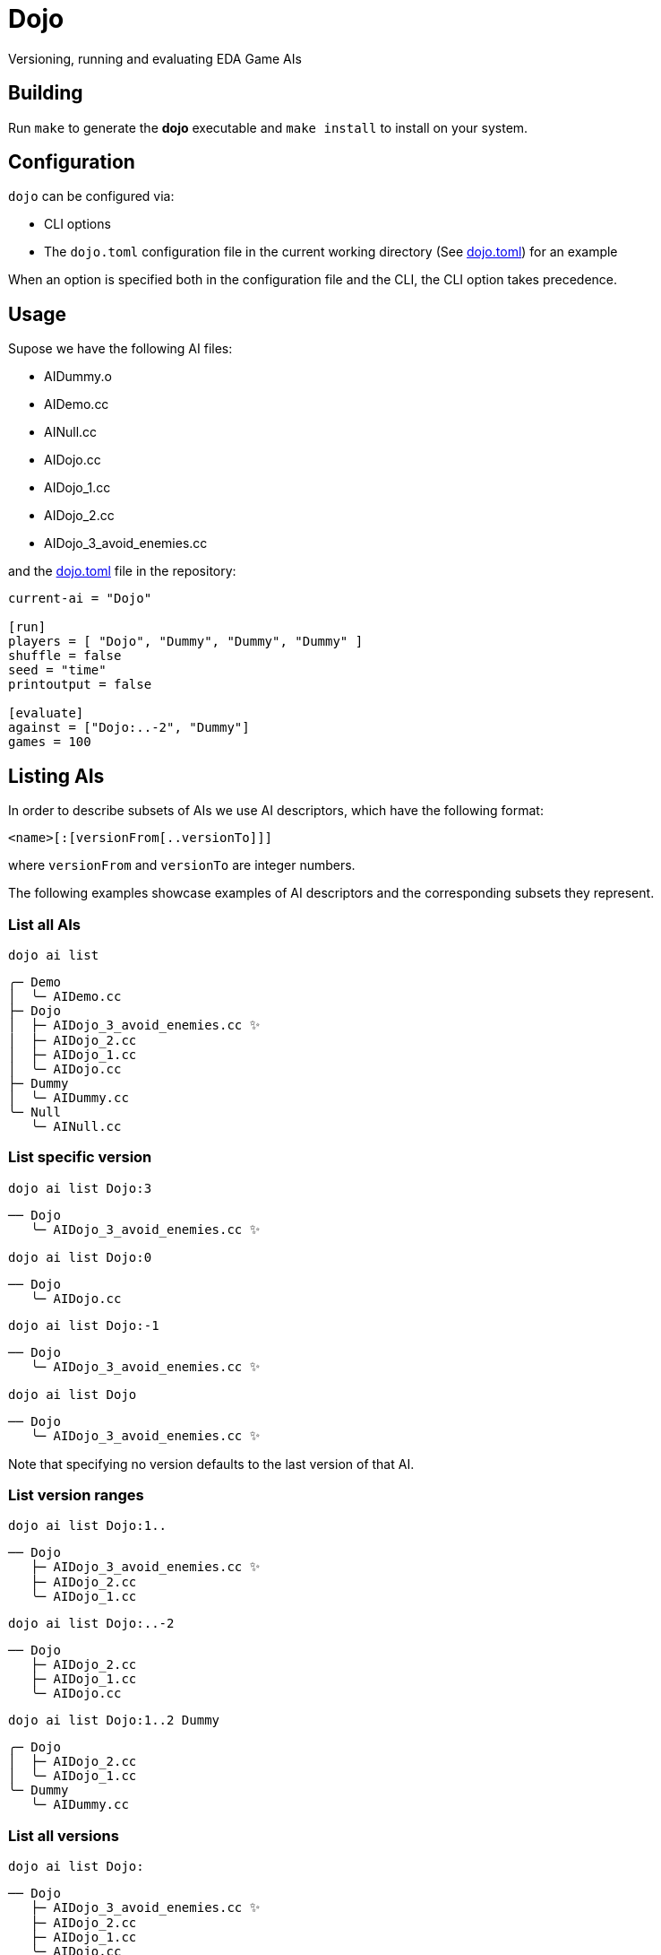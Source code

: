 = Dojo

Versioning, running and evaluating EDA Game AIs

== Building

Run `make` to generate the *dojo* executable and `make install` to install on your system.

== Configuration

`dojo` can be configured via:

* CLI options
* The `dojo.toml` configuration file in the current working directory (See link:dojo.toml[dojo.toml]) for an example

When an option is specified both in the configuration file and the CLI, the CLI option
takes precedence.

== Usage

Supose we have the following AI files:

* AIDummy.o
* AIDemo.cc
* AINull.cc
* AIDojo.cc
* AIDojo_1.cc
* AIDojo_2.cc
* AIDojo_3_avoid_enemies.cc

and the link:dojo.toml[dojo.toml] file in the repository:

[source,toml]
----
current-ai = "Dojo"

[run]
players = [ "Dojo", "Dummy", "Dummy", "Dummy" ]
shuffle = false
seed = "time"
printoutput = false

[evaluate]
against = ["Dojo:..-2", "Dummy"]
games = 100
----


== Listing AIs

In order to describe subsets of AIs we use AI descriptors, which have the following format:

`<name>[:[versionFrom[..versionTo]]]`

where `versionFrom` and `versionTo` are integer numbers.

The following examples showcase examples of AI descriptors and the corresponding
subsets they represent.

=== List all AIs

`dojo ai list`

----
╭─ Demo
│  ╰─ AIDemo.cc
├─ Dojo
│  ├─ AIDojo_3_avoid_enemies.cc ✨
│  ├─ AIDojo_2.cc
│  ├─ AIDojo_1.cc
│  ╰─ AIDojo.cc
├─ Dummy
│  ╰─ AIDummy.cc
╰─ Null
   ╰─ AINull.cc
----

=== List specific version

`dojo ai list Dojo:3`

----
── Dojo
   ╰─ AIDojo_3_avoid_enemies.cc ✨
----

`dojo ai list Dojo:0`

----
── Dojo
   ╰─ AIDojo.cc
----

`dojo ai list Dojo:-1`

----
── Dojo
   ╰─ AIDojo_3_avoid_enemies.cc ✨
----

`dojo ai list Dojo`

----
── Dojo
   ╰─ AIDojo_3_avoid_enemies.cc ✨
----

Note that specifying no version defaults to the last version of that AI.

=== List version ranges

`dojo ai list Dojo:1..`

----
── Dojo
   ├─ AIDojo_3_avoid_enemies.cc ✨
   ├─ AIDojo_2.cc
   ╰─ AIDojo_1.cc
----

`dojo ai list Dojo:..-2`

----
── Dojo
   ├─ AIDojo_2.cc
   ├─ AIDojo_1.cc
   ╰─ AIDojo.cc
----

`dojo ai list Dojo:1..2 Dummy`

----
╭─ Dojo
│  ├─ AIDojo_2.cc
│  ╰─ AIDojo_1.cc
╰─ Dummy
   ╰─ AIDummy.cc
----

=== List all versions

`dojo ai list Dojo:`

----
── Dojo
   ├─ AIDojo_3_avoid_enemies.cc ✨
   ├─ AIDojo_2.cc
   ├─ AIDojo_1.cc
   ╰─ AIDojo.cc
----

== Creating a new version

`dojo ai new`

----
🚀 created version 4 for AI Dojo based on AIDojo_3_avoid_enemies.cc
----

Creates the file `AIDojo_4.cc` with the content copied from 
`AIDojo_3_avoid_enemies.cc` and the `#define PLAYER_NAME AIDojo_4`

=== Specifying a description

You can also specify a *short description* of the changes introduced in the version:

`dojo ai new be_smart`

----
🚀 created version 5 for AI Dojo based on AIDojo_4.cc
----

Creates file `AIDojo_5_be_smart.cc` with the content copied from
`AIDojo_4.cc` and the `#define PLAYER_NAME AIDojo_5`. Note that the description
is not included in the player name because the player name length is very limited.

=== Using a different base AI

`dojo ai new --from Dojo:1`

----
🚀 created version 6 for AI Dojo based on AIDojo_1.cc
----

== Running

`dojo run`

----
Compiling ... done
Running game             ...  0.00% [384.088ms]

   Dojo_6        19
   Dummy         202
✌️  Dummy         1004
   Dummy         393
----

Running looks at the players argument, in this case 
`players = [ "Dojo", "Dummy", "Dummy", "Dummy" ]` from the configuration file. It executes
the run command with the players specified in the same order, where each player
is chosen from the subset of players defined by the AI descriptor.

=== Randomly shuffle the order of the players

`dojo run --shuffle`

----
Compiling ... done
Running game             ...  0.00% [292.813ms]

   Dummy         202
✌️  Dummy         1004
   Dummy         393
   Dojo_6        19
----

=== Print the game output

`dojo run --print-output`

----
Compiling ... done
info: seed 1738030391
info: loading game
Wrong number of cave cells. Generating another grid...
info: loaded game
info: loading player Dojo_6
info: loading player Dummy
info: loading player Dummy
info: loading player Dummy
info: players loaded
info: start round 1
info:     start player 0
info:     end player 0
info:     start player 1
info:     end player 1
info:     start player 2
info:     end player 2
info:     start player 3
info:     end player 3
.
.
.
----

=== Specify a seed

`dojo run --seed 8 --print-output`

----
Compiling ... done
info: seed 3
info: loading game
info: loaded game
info: loading player Dojo_6
info: loading player Dummy
info: loading player Dummy
info: loading player Dummy
info: players loaded
----

=== Specify players

`dojo run -p Dojo: -p Dojo: -p Dummy -p Dojo:..-2`

----
Compiling ... done
Running game             ...  0.00% [291.705ms]

   Dojo          20
   Dojo_5        79
✌️  Dummy         1997
   Dojo_3        41
----

== Evaluation

`dojo evaluate`

----
Compiling ... done
Running 50 games   ... 96.00% [48]
(●●●●●●●●●●●●●●●●●●●●●●●●●●●●●●●●●●●●●●●●●●●●●◌◌) [4s; ~ETA: 1s]
 Ranking
 #  AI        ELO   WIN%    SCORE            95%      99%      EVWIN%  GAMES
 1    Dummy   1649  100.00  1768.25 ± 8.52%  1982.00  2045.50  0.00    24
 2  ✨Dojo_6  1599  4.76    115.19 ± 57.92%  190.00   194.00   4.76    21
 3    Dojo_4  1546  30.77   124.46 ± 72.41%  232.50   259.00   0.00    26
 4    Dojo_3  1478  4.76    100.24 ± 73.28%  189.00   205.00   0.00    21
 5    Dojo_5  1457  24.14   138.21 ± 59.17%  264.50   284.00   3.45    29
 6    Dojo_2  1448  14.29   98.71 ± 77.21%   205.50   228.00   0.00    28
 7    Dojo    1412  18.18   117.36 ± 70.26%  234.50   268.00   4.55    22
 8    Dojo_1  1411  3.45    84.03 ± 83.69%   194.00   226.00   3.45    29
----

Evaluate runs a series of games where the AIs that play the game are picked
from the subset described by the `against` argument (list of AI descriptors).
The seed changes on every game run and the player order is always shuffled.

=== Column description

AI:: The name of the AI
ELO:: The https://en.wikipedia.org/wiki/Elo_rating_system[ELO rating] of the AI
WIN:: The win ratio of the AI, calculated as `NUM_WINS/GAMES` where games is the number of games
the AI has played
SCORE:: Average score of the AI
95%:: 95% percentile of the AI score, i.e on 95% of the games the AI has a score less than that
99%:: 99% percentile of the AI score
EVWIN%:: Win ratio of the evaluated AI (marked with ✨) over games where the current AI was a player
GAMES:: Number of games the AI played

=== Specify a number of games

`dojo evaluate --games 500`

----
Compiling ... done
Running 1000 games ... 99.60% [996]
(●●●●●●●●●●●●●●●●●●●●●●●●●●●●●●●●●●●●●●●●●●●●●●○) [1m12s; ~ETA: 2s]
 Ranking
 #  AI        ELO   WIN%    SCORE             95%      99%      EVWIN%  GAMES
 1    Dummy   1726  100.00  1759.64 ± 10.20%  2054.50  2173.00  0.00    477
 2    Dojo_5  1521  17.67   111.97 ± 70.63%   231.00   279.00   6.21    515
 3    Dojo_1  1513  13.14   113.97 ± 69.12%   235.50   283.00   9.02    510
 4    Dojo    1480  16.39   112.64 ± 70.91%   236.50   283.50   6.43    482
 5    Dojo_2  1469  13.96   107.54 ± 74.05%   237.00   297.50   7.50    480
 6  ✨Dojo_6  1462  14.65   110.00 ± 73.47%   239.00   287.50   14.65   505
 7    Dojo_3  1456  13.70   107.51 ± 69.31%   216.00   267.50   7.69    533
 8    Dojo_4  1373  14.46   111.88 ± 71.17%   239.50   280.00   7.23    498
----

=== Change the against subset

`dojo evaluate --against Dummy --against Dojo:-3..-2`

----
Compiling ... done
Running 50 games   ... 96.00% [48]
(●●●●●●●●●●●●●●●●●●●●●●●●●●●●●●●●●●●●●●●●●●●●●◌◌) [4s; ~ETA: 1s]
 Ranking
 #  AI        ELO   WIN%    SCORE             95%      99%      EVWIN%  GAMES
 1    Dummy   1637  100.00  1760.46 ± 11.21%  2096.00  2145.50  0.00    50
 2    Dojo_5  1484  0.00    27.78 ± 70.83%    60.00    68.50    0.00    50
 3    Dojo_4  1450  0.00    25.66 ± 78.05%    67.00    81.50    0.00    50
 4  ✨Dojo_6  1429  0.00    27.62 ± 91.09%    68.50    108.00   0.00    50
----
